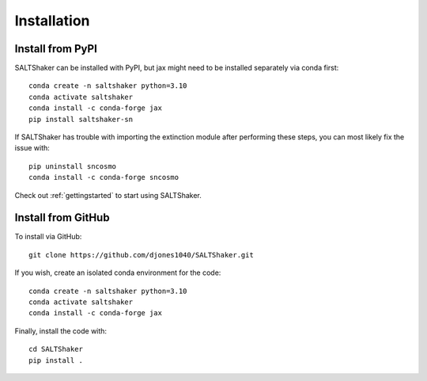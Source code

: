 .. _install:

************
Installation
************

Install from PyPI
=================

SALTShaker can be installed with PyPI, but jax might need
to be installed separately via conda first::

  conda create -n saltshaker python=3.10
  conda activate saltshaker
  conda install -c conda-forge jax
  pip install saltshaker-sn

If SALTShaker has trouble with importing the extinction module
after performing these steps, you can most likely fix the
issue with::

  pip uninstall sncosmo
  conda install -c conda-forge sncosmo
  
Check out :ref:`gettingstarted` to start using SALTShaker.

Install from GitHub
=================================

To install via GitHub::

  git clone https://github.com/djones1040/SALTShaker.git

If you wish, create an isolated conda environment for
the code::

  conda create -n saltshaker python=3.10
  conda activate saltshaker
  conda install -c conda-forge jax
  
Finally, install the code with::
  
  cd SALTShaker
  pip install .
